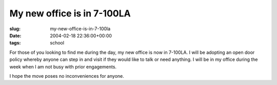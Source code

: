 My new office is in 7-100LA
===========================

:slug: my-new-office-is-in-7-100la
:date: 2004-02-18 22:36:00+00:00
:tags: school

For those of you looking to find me during the day, my new office is now
in 7-100LA. I will be adopting an open door policy whereby anyone can
step in and visit if they would like to talk or need anything. I will be
in my office during the week when I am not busy with prior engagements.

I hope the move poses no inconveniences for anyone.
